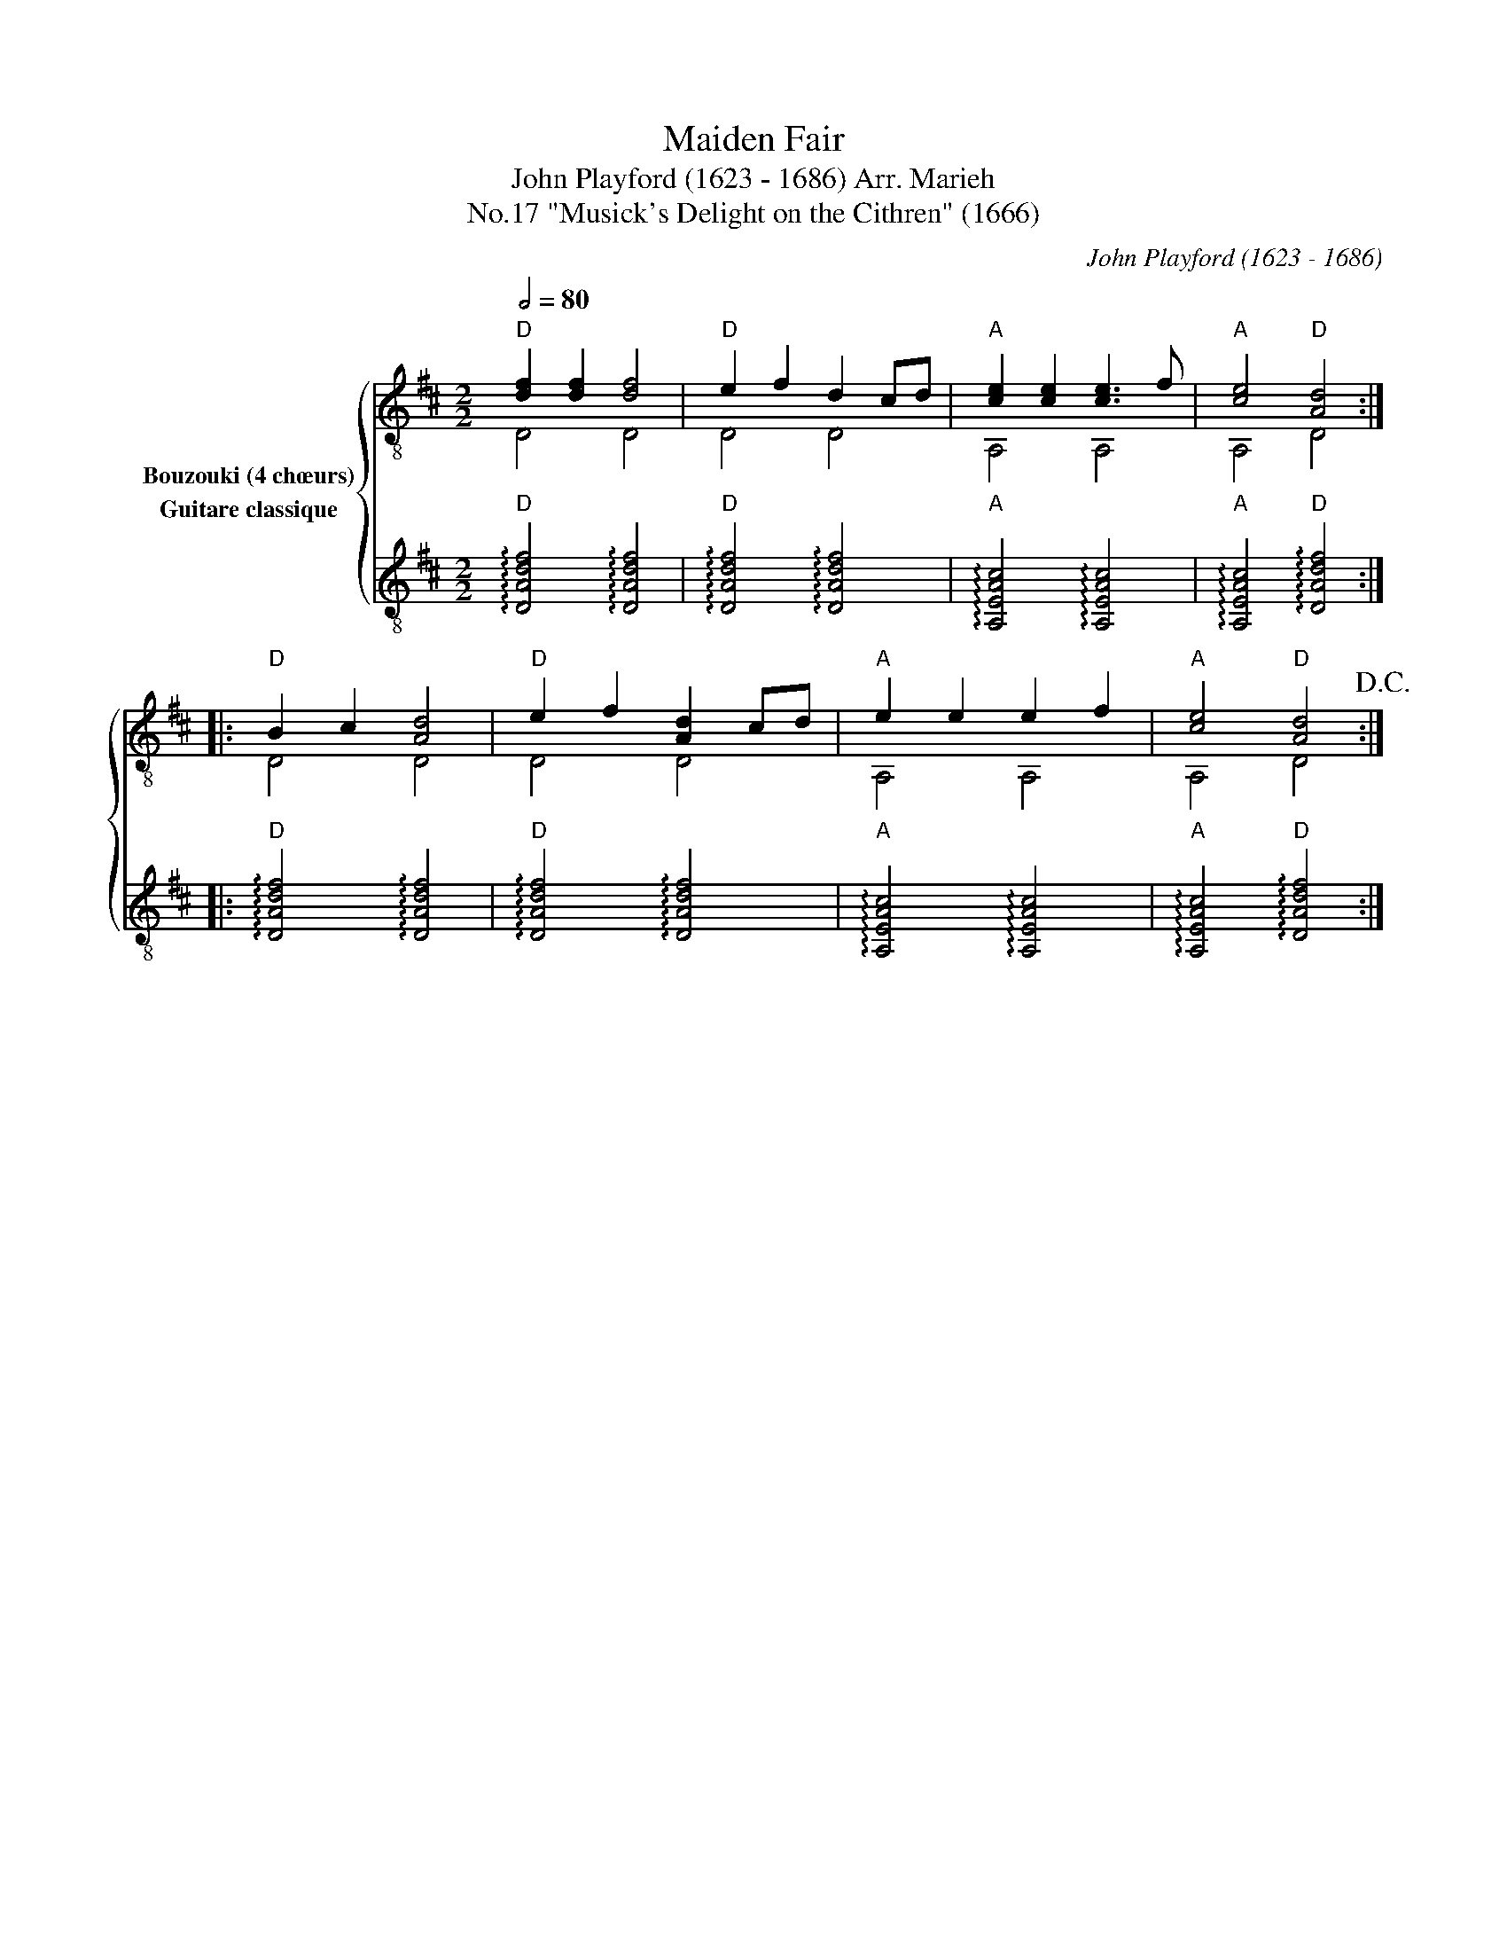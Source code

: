 X:1
T:Maiden Fair
T:John Playford (1623 - 1686) Arr. Marieh 
T:"Musick's Delight on the Cithren" (1666), No.17
C:John Playford (1623 - 1686)
%%score { ( 1 2 ) 3 }
L:1/8
Q:1/2=80
M:2/2
K:D
V:1 treble-8 nm="Bouzouki (4 chœurs)"
V:2 treble-8 
V:3 treble-8 nm="Guitare classique"
V:1
"D" [df]2 [df]2 [df]4 |"D" e2 f2 d2 cd |"A" [ce]2 [ce]2 [ce]3 f |"A" [ce]4"D" [Ad]4 :: %4
"D" B2 c2 [Ad]4 |"D" e2 f2 [Ad]2 cd |"A" e2 e2 e2 f2 |"A" [ce]4"D" [Ad]4!D.C.! :| %8
V:2
 D4 D4 | D4 D4 | A,4 A,4 | A,4 D4 :: D4 D4 | D4 D4 | A,4 A,4 | A,4 D4 :| %8
V:3
"D" !arpeggio![DAdf]4 !arpeggio![DAdf]4 |"D" !arpeggio![DAdf]4 !arpeggio![DAdf]4 | %2
"A" !arpeggio![A,EAc]4 !arpeggio![A,EAc]4 |"A" !arpeggio![A,EAc]4"D" !arpeggio![DAdf]4 :: %4
"D" !arpeggio![DAdf]4 !arpeggio![DAdf]4 |"D" !arpeggio![DAdf]4 !arpeggio![DAdf]4 | %6
"A" !arpeggio![A,EAc]4 !arpeggio![A,EAc]4 |"A" !arpeggio![A,EAc]4"D" !arpeggio![DAdf]4 :| %8

